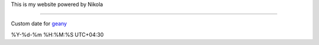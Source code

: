 This is my website powered by Nikola

-------------------

Custom date for `geany`_

%Y-%d-%m %H:%M:%S UTC+04:30


.. _geany: http://geany.org

